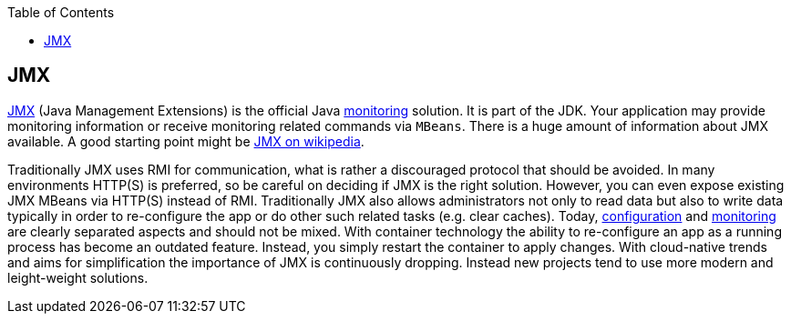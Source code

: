 :toc:
toc::[]

== JMX

https://docs.oracle.com/javase/8/docs/technotes/guides/management/agent.html[JMX] (Java Management Extensions) is the official Java link:guide-monitoring.asciidoc[monitoring] solution.
It is part of the JDK.
Your application may provide monitoring information or receive monitoring related commands via `MBeans`.
There is a huge amount of information about JMX available.
A good starting point might be link:https://en.wikipedia.org/wiki/Java_Management_Extensions[JMX on wikipedia].

Traditionally JMX uses RMI for communication, what is rather a discouraged protocol that should be avoided.
In many environments HTTP(S) is preferred, so be careful on deciding if JMX is the right solution.
However, you can even expose existing JMX MBeans via HTTP(S) instead of RMI.
Traditionally JMX also allows administrators not only to read data but also to write data typically in order to re-configure the app or do other such related tasks (e.g. clear caches).
Today, link:guide-configuration.asciidoc[configuration] and link:guide-monitoring.asciidoc[monitoring] are clearly separated aspects and should not be mixed.
With container technology the ability to re-configure an app as a running process has become an outdated feature.
Instead, you simply restart the container to apply changes.
With cloud-native trends and aims for simplification the importance of JMX is continuously dropping.
Instead new projects tend to use more modern and leight-weight solutions.